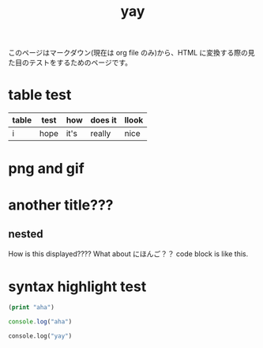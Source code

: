 :PROPERTIES:
:ID:       21e8a0eb-d3bb-4291-9a12-c120a7354c02
:END:
#+title: yay

このページはマークダウン(現在は org file のみ)から、HTML に変換する際の見た目のテストをするためのページです。


* table test
| table | test | how  | does it | llook |
|-------+------+------+---------+-------|
| i     | hope | it's | really  | nice  |

* png and gif
[[./4.png]]
[[./imgs/dal-damage.gif]]

* another title???
** nested
How is this displayed????
What about にほんご？？
code block is like this.

* syntax highlight test
#+begin_src emacs-lisp
(print "aha")
#+end_src

#+begin_src js
console.log("aha")
#+end_src

#+begin_src python
console.log("yay")
#+end_src

